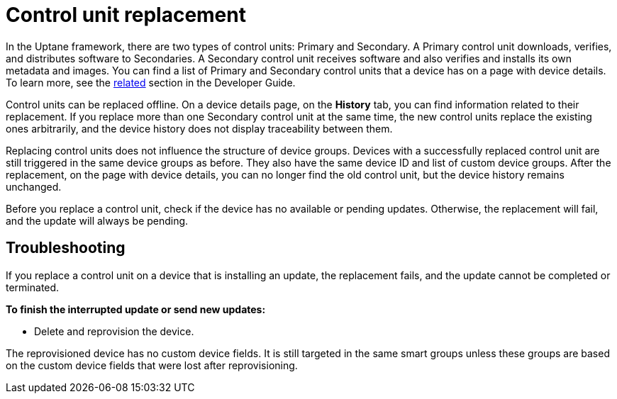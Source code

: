 = Control unit replacement

In the Uptane framework, there are two types of control units: Primary and Secondary. A Primary control unit downloads, verifies, and distributes software to Secondaries. A Secondary control unit receives software and also verifies and installs its own metadata and images. You can find a list of Primary and Secondary control units that a device has on a page with device details. To learn more, see the xref:ota-client::uptane.adoc#_primary_and_secondary_ecus[related] section in the Developer Guide.

Control units can be replaced offline. On a device details page, on the *History* tab, you can find information related to their replacement.  If you replace more than one Secondary control unit at the same time, the new control units replace the existing ones arbitrarily, and the device history does not display traceability between them.

Replacing control units does not influence the structure of device groups. Devices with a successfully replaced control unit are still triggered in the same device groups as before. They also have the same device ID and list of custom device groups. After the replacement, on the page with device details, you can no longer find the old control unit, but the device history remains unchanged.

Before you replace a control unit, check if the device has no available or pending updates. Otherwise, the replacement will fail, and the update will always be pending.

== Troubleshooting

If you replace a control unit on a device that is installing an update, the replacement fails, and the update cannot be completed or terminated.

*To finish the interrupted update or send new updates:*

* Delete and reprovision the device. 

The reprovisioned device has no custom device fields. It is still targeted in the same smart groups unless these groups are based on the custom device fields that were lost after reprovisioning.